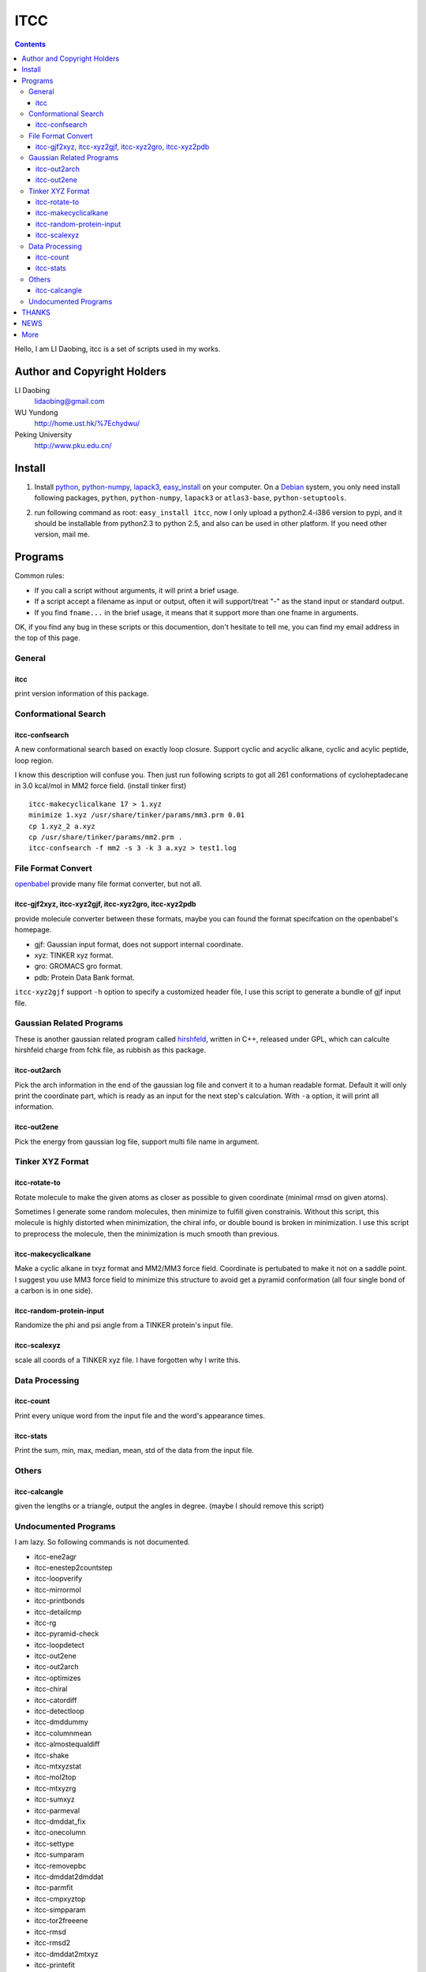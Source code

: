 ITCC
====

.. contents::

Hello, I am LI Daobing, itcc is a set of scripts used in my works.

Author and Copyright Holders
-----------------------------

LI Daobing
  lidaobing@gmail.com

WU Yundong
  http://home.ust.hk/%7Echydwu/

Peking University
  http://www.pku.edu.cn/

Install
-------

1. Install python_, python-numpy_, lapack3_, easy_install_ on your computer. On
   a Debian_ system, you only need install following packages, ``python``,
   ``python-numpy``, ``lapack3`` or ``atlas3-base``, ``python-setuptools``.

.. _python: http://www.python.org
.. _python-numpy: http://www.numpy.org
.. _easy_install: http://peak.telecommunity.com/DevCenter/EasyInstall
.. _lapack3: http://en.wikipedia.org/wiki/LAPACK
.. _Debian: http://www.debian.org

2. run following command as root: ``easy_install itcc``, now I only upload a
   python2.4-i386 version to pypi, and it should be installable from python2.3
   to python 2.5, and also can be used in other platform. If you need other
   version, mail me.

Programs
--------

Common rules:

* If you call a script without arguments, it will print a brief usage.
* If a script accept a filename as input or output, often it will support/treat
  "-" as the stand input or standard output.
* If you find ``fname...`` in the brief usage, it means that it support more
  than one fname in arguments.

OK, if you find any bug in these scripts or this documention, don't hesitate to
tell me, you can find my email address in the top of this page.

General
~~~~~~~

itcc
''''

print version information of this package.

Conformational Search
~~~~~~~~~~~~~~~~~~~~~

itcc-confsearch
'''''''''''''''

A new conformational search based on exactly loop closure. Support cyclic
and acyclic alkane, cyclic and acylic peptide, loop region.

I know this description will confuse you. Then just run following scripts to
got all 261 conformations of cycloheptadecane in 3.0 kcal/mol in MM2 force
field. (install tinker first)

::

  itcc-makecyclicalkane 17 > 1.xyz
  minimize 1.xyz /usr/share/tinker/params/mm3.prm 0.01
  cp 1.xyz_2 a.xyz
  cp /usr/share/tinker/params/mm2.prm .
  itcc-confsearch -f mm2 -s 3 -k 3 a.xyz > test1.log
  
File Format Convert
~~~~~~~~~~~~~~~~~~~

openbabel_ provide many file format converter, but not all.

.. _openbabel: http://openbabel.sourceforge.net

itcc-gjf2xyz, itcc-xyz2gjf, itcc-xyz2gro, itcc-xyz2pdb
''''''''''''''''''''''''''''''''''''''''''''''''''''''

provide molecule converter between these formats, maybe you can found the
format specifcation on the openbabel's homepage.

* gjf: Gaussian input format, does not support internal coordinate.
* xyz: TINKER xyz format.
* gro: GROMACS gro format.
* pdb: Protein Data Bank format.  

``itcc-xyz2gjf`` support ``-h`` option to specify a customized header file, I
use this script to generate a bundle of gjf input file.

Gaussian Related Programs
~~~~~~~~~~~~~~~~~~~~~~~~~

These is another gaussian related program called hirshfeld_, written in C++,
released under GPL, which can calculte hirshfeld charge from fchk file, as
rubbish as this package.

.. _hirshfeld: http://code.google.com/p/hirshfled

itcc-out2arch
'''''''''''''

Pick the arch information in the end of the gaussian log file and convert it to
a human readable format. Default it will only print the coordinate part, which
is ready as an input for the next step's calculation. With ``-a`` option, it
will print all information.

itcc-out2ene
''''''''''''

Pick the energy from gaussian log file, support multi file name in argument.

Tinker XYZ Format
~~~~~~~~~~~~~~~~~

itcc-rotate-to
''''''''''''''

Rotate molecule to make the given atoms as closer as possible to given
coordinate (minimal rmsd on given atoms).

Sometimes I generate some random molecules, then minimize to fulfill given
constrainis. Without this script, this molecule is highly distorted when
minimization, the chiral info, or double bound is broken in minimization. I
use this script to preprocess the molecule, then the minimization is much
smooth than previous.

itcc-makecyclicalkane
'''''''''''''''''''''

Make a cyclic alkane in txyz format and MM2/MM3 force field. Coordinate is
pertubated to make it not on a saddle point. I suggest you use MM3 force field
to minimize this structure to avoid get a pyramid conformation (all four single
bond of a carbon is in one side).

itcc-random-protein-input
'''''''''''''''''''''''''

Randomize the phi and psi angle from a TINKER protein's input file.

itcc-scalexyz
'''''''''''''

scale all coords of a TINKER xyz file. I have forgotten why I write this.

Data Processing
~~~~~~~~~~~~~~~

itcc-count
''''''''''

Print every unique word from the input file and the word's appearance times.

itcc-stats
''''''''''

Print the sum, min, max, median, mean, std of the data from the input file.

Others
~~~~~~

itcc-calcangle
''''''''''''''
given the lengths or a triangle, output the angles in degree. (maybe I should
remove this script)

Undocumented Programs
~~~~~~~~~~~~~~~~~~~~~

I am lazy. So following commands is not documented.

- itcc-ene2agr
- itcc-enestep2countstep
- itcc-loopverify
- itcc-mirrormol
- itcc-printbonds
- itcc-detailcmp
- itcc-rg
- itcc-pyramid-check
- itcc-loopdetect
- itcc-out2ene
- itcc-out2arch
- itcc-optimizes
- itcc-chiral
- itcc-catordiff
- itcc-detectloop
- itcc-dmddummy
- itcc-columnmean
- itcc-almostequaldiff
- itcc-shake
- itcc-mtxyzstat
- itcc-mol2top
- itcc-mtxyzrg
- itcc-sumxyz
- itcc-parmeval
- itcc-dmddat_fix
- itcc-onecolumn
- itcc-settype
- itcc-sumparam
- itcc-removepbc
- itcc-dmddat2dmddat
- itcc-parmfit
- itcc-cmpxyztop
- itcc-simpparam
- itcc-tor2freeene
- itcc-rmsd
- itcc-rmsd2
- itcc-dmddat2mtxyz
- itcc-printefit
- itcc-constrain
- itcc-loop2looptor
- itcc-idx-verify
- itcc-molcenter
- itcc-rotate-to
- itcc-histogram
- itcc-tordiff
- itcc-moldiff
- itcc-relative

THANKS
------

SHA Yao
  shayao_pku at yahoo dot com dot cn

ZUO Chunshan
  chunshan at gmail dot com

NEWS
----

In a spearate page news.xhtml_.

.. _news.xhtml: news.xhtml

More
----

* If you need a binary package for other platform, mail me. And I will not
  backport it to python2.2.
* If you need source code, mail me.
* If you find bug in this package, mail me.
* If you need a feature, mail me.
* If you find that this package is a rubbish, yell it in  your room, don't mail me.
* If you have extra money, beer, manga books, mail me.
